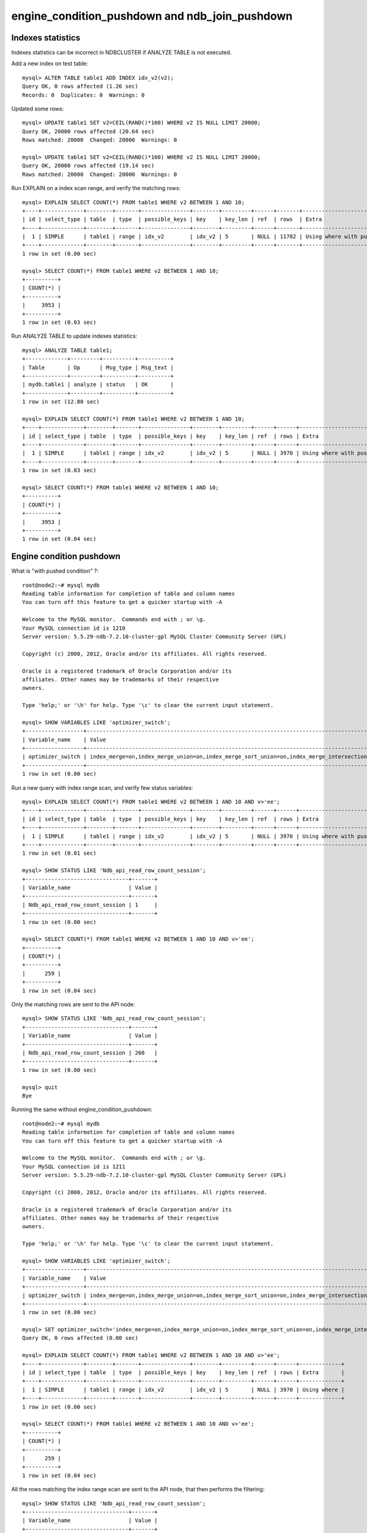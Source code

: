====
engine_condition_pushdown and ndb_join_pushdown
====


Indexes statistics
====

Indexes statistics can be incorrect in NDBCLUSTER if ANALYZE TABLE is not executed.


Add a new index on test table::
  
  mysql> ALTER TABLE table1 ADD INDEX idx_v2(v2);
  Query OK, 0 rows affected (1.26 sec)
  Records: 0  Duplicates: 0  Warnings: 0

Updated some rows::
  
  mysql> UPDATE table1 SET v2=CEIL(RAND()*100) WHERE v2 IS NULL LIMIT 20000;
  Query OK, 20000 rows affected (20.64 sec)
  Rows matched: 20000  Changed: 20000  Warnings: 0
  
  mysql> UPDATE table1 SET v2=CEIL(RAND()*100) WHERE v2 IS NULL LIMIT 20000;
  Query OK, 20000 rows affected (19.14 sec)
  Rows matched: 20000  Changed: 20000  Warnings: 0

Run EXPLAIN on a index scan range, and verify the matching rows::
  
  mysql> EXPLAIN SELECT COUNT(*) FROM table1 WHERE v2 BETWEEN 1 AND 10;
  +----+-------------+--------+-------+---------------+--------+---------+------+-------+-----------------------------------+
  | id | select_type | table  | type  | possible_keys | key    | key_len | ref  | rows  | Extra                             |
  +----+-------------+--------+-------+---------------+--------+---------+------+-------+-----------------------------------+
  |  1 | SIMPLE      | table1 | range | idx_v2        | idx_v2 | 5       | NULL | 11782 | Using where with pushed condition |
  +----+-------------+--------+-------+---------------+--------+---------+------+-------+-----------------------------------+
  1 row in set (0.00 sec)
  
  mysql> SELECT COUNT(*) FROM table1 WHERE v2 BETWEEN 1 AND 10;
  +----------+
  | COUNT(*) |
  +----------+
  |     3953 |
  +----------+
  1 row in set (0.03 sec)

Run ANALYZE TABLE to update indexes statistics::
  
  mysql> ANALYZE TABLE table1;
  +-------------+---------+----------+----------+
  | Table       | Op      | Msg_type | Msg_text |
  +-------------+---------+----------+----------+
  | mydb.table1 | analyze | status   | OK       |
  +-------------+---------+----------+----------+
  1 row in set (12.80 sec)
  
  mysql> EXPLAIN SELECT COUNT(*) FROM table1 WHERE v2 BETWEEN 1 AND 10;
  +----+-------------+--------+-------+---------------+--------+---------+------+------+-----------------------------------+
  | id | select_type | table  | type  | possible_keys | key    | key_len | ref  | rows | Extra                             |
  +----+-------------+--------+-------+---------------+--------+---------+------+------+-----------------------------------+
  |  1 | SIMPLE      | table1 | range | idx_v2        | idx_v2 | 5       | NULL | 3970 | Using where with pushed condition |
  +----+-------------+--------+-------+---------------+--------+---------+------+------+-----------------------------------+
  1 row in set (0.03 sec)
  
  mysql> SELECT COUNT(*) FROM table1 WHERE v2 BETWEEN 1 AND 10;
  +----------+
  | COUNT(*) |
  +----------+
  |     3953 |
  +----------+
  1 row in set (0.04 sec)



Engine condition pushdown
====


What is "with pushed condition" ?::
  
  root@node2:~# mysql mydb
  Reading table information for completion of table and column names
  You can turn off this feature to get a quicker startup with -A
  
  Welcome to the MySQL monitor.  Commands end with ; or \g.
  Your MySQL connection id is 1210
  Server version: 5.5.29-ndb-7.2.10-cluster-gpl MySQL Cluster Community Server (GPL)
  
  Copyright (c) 2000, 2012, Oracle and/or its affiliates. All rights reserved.
  
  Oracle is a registered trademark of Oracle Corporation and/or its
  affiliates. Other names may be trademarks of their respective
  owners.
  
  Type 'help;' or '\h' for help. Type '\c' to clear the current input statement.
  
  mysql> SHOW VARIABLES LIKE 'optimizer_switch';
  +------------------+------------------------------------------------------------------------------------------------------------------------+
  | Variable_name    | Value                                                                                                                  |
  +------------------+------------------------------------------------------------------------------------------------------------------------+
  | optimizer_switch | index_merge=on,index_merge_union=on,index_merge_sort_union=on,index_merge_intersection=on,engine_condition_pushdown=on |
  +------------------+------------------------------------------------------------------------------------------------------------------------+
  1 row in set (0.00 sec)

Run a new query with index range scan, and verify few status variables::
  
  mysql> EXPLAIN SELECT COUNT(*) FROM table1 WHERE v2 BETWEEN 1 AND 10 AND v>'ee';
  +----+-------------+--------+-------+---------------+--------+---------+------+------+-----------------------------------+
  | id | select_type | table  | type  | possible_keys | key    | key_len | ref  | rows | Extra                             |
  +----+-------------+--------+-------+---------------+--------+---------+------+------+-----------------------------------+
  |  1 | SIMPLE      | table1 | range | idx_v2        | idx_v2 | 5       | NULL | 3970 | Using where with pushed condition |
  +----+-------------+--------+-------+---------------+--------+---------+------+------+-----------------------------------+
  1 row in set (0.01 sec)
  
  mysql> SHOW STATUS LIKE 'Ndb_api_read_row_count_session';
  +--------------------------------+-------+
  | Variable_name                  | Value |
  +--------------------------------+-------+
  | Ndb_api_read_row_count_session | 1     |
  +--------------------------------+-------+
  1 row in set (0.00 sec)
  
  mysql> SELECT COUNT(*) FROM table1 WHERE v2 BETWEEN 1 AND 10 AND v>'ee';
  +----------+
  | COUNT(*) |
  +----------+
  |      259 |
  +----------+
  1 row in set (0.04 sec)

Only the matching rows are sent to the API node::
  
  mysql> SHOW STATUS LIKE 'Ndb_api_read_row_count_session';
  +--------------------------------+-------+
  | Variable_name                  | Value |
  +--------------------------------+-------+
  | Ndb_api_read_row_count_session | 260   |
  +--------------------------------+-------+
  1 row in set (0.00 sec)
  
  mysql> quit
  Bye

Running the same without engine_condition_pushdown::

  root@node2:~# mysql mydb
  Reading table information for completion of table and column names
  You can turn off this feature to get a quicker startup with -A
  
  Welcome to the MySQL monitor.  Commands end with ; or \g.
  Your MySQL connection id is 1211
  Server version: 5.5.29-ndb-7.2.10-cluster-gpl MySQL Cluster Community Server (GPL)
  
  Copyright (c) 2000, 2012, Oracle and/or its affiliates. All rights reserved.
  
  Oracle is a registered trademark of Oracle Corporation and/or its
  affiliates. Other names may be trademarks of their respective
  owners.
  
  Type 'help;' or '\h' for help. Type '\c' to clear the current input statement.
  
  mysql> SHOW VARIABLES LIKE 'optimizer_switch';
  +------------------+------------------------------------------------------------------------------------------------------------------------+
  | Variable_name    | Value                                                                                                                  |
  +------------------+------------------------------------------------------------------------------------------------------------------------+
  | optimizer_switch | index_merge=on,index_merge_union=on,index_merge_sort_union=on,index_merge_intersection=on,engine_condition_pushdown=on |
  +------------------+------------------------------------------------------------------------------------------------------------------------+
  1 row in set (0.00 sec)
  
  mysql> SET optimizer_switch='index_merge=on,index_merge_union=on,index_merge_sort_union=on,index_merge_intersection=on,engine_condition_pushdown=off';
  Query OK, 0 rows affected (0.00 sec)
  
  mysql> EXPLAIN SELECT COUNT(*) FROM table1 WHERE v2 BETWEEN 1 AND 10 AND v>'ee';
  +----+-------------+--------+-------+---------------+--------+---------+------+------+-------------+
  | id | select_type | table  | type  | possible_keys | key    | key_len | ref  | rows | Extra       |
  +----+-------------+--------+-------+---------------+--------+---------+------+------+-------------+
  |  1 | SIMPLE      | table1 | range | idx_v2        | idx_v2 | 5       | NULL | 3970 | Using where |
  +----+-------------+--------+-------+---------------+--------+---------+------+------+-------------+
  1 row in set (0.00 sec)
  
  mysql> SELECT COUNT(*) FROM table1 WHERE v2 BETWEEN 1 AND 10 AND v>'ee';
  +----------+
  | COUNT(*) |
  +----------+
  |      259 |
  +----------+
  1 row in set (0.04 sec)

All the rows matching the index range scan are sent to the API node, that then performs the filtering::
  
  mysql> SHOW STATUS LIKE 'Ndb_api_read_row_count_session';
  +--------------------------------+-------+
  | Variable_name                  | Value |
  +--------------------------------+-------+
  | Ndb_api_read_row_count_session | 3954  |
  +--------------------------------+-------+
  1 row in set (0.00 sec)
 



ndb_join_pushdown
====

The follow is an example of how joins are executed in NDB::
  
  root@node2:~# mysql mydb
  Reading table information for completion of table and column names
  You can turn off this feature to get a quicker startup with -A
  
  Welcome to the MySQL monitor.  Commands end with ; or \g.
  Your MySQL connection id is 1215
  Server version: 5.5.29-ndb-7.2.10-cluster-gpl MySQL Cluster Community Server (GPL)
  
  Copyright (c) 2000, 2012, Oracle and/or its affiliates. All rights reserved.
  
  Oracle is a registered trademark of Oracle Corporation and/or its
  affiliates. Other names may be trademarks of their respective
  owners.
  
  Type 'help;' or '\h' for help. Type '\c' to clear the current input statement.
  
  mysql> EXPLAIN SELECT COUNT(*) FROM table1 t1 JOIN table1 t2 ON t1.v2=t2.v2 WHERE t1.v2 BETWEEN 1 AND 5 AND t2.v > 'ee';
  +----+-------------+-------+-------+---------------+--------+---------+------------+------+-------------------------------------------------------------------+
  | id | select_type | table | type  | possible_keys | key    | key_len | ref        | rows | Extra                                                             |
  +----+-------------+-------+-------+---------------+--------+---------+------------+------+-------------------------------------------------------------------+
  |  1 | SIMPLE      | t1    | range | idx_v2        | idx_v2 | 5       | NULL       | 2042 | Parent of 2 pushed join@1; Using where with pushed condition      |
  |  1 | SIMPLE      | t2    | ref   | idx_v2        | idx_v2 | 5       | mydb.t1.v2 | 2353 | Child of 't1' in pushed join@1; Using where with pushed condition |
  +----+-------------+-------+-------+---------------+--------+---------+------------+------+-------------------------------------------------------------------+
  2 rows in set (0.01 sec)
  
  mysql> SHOW VARIABLES LIKE 'optimizer_switch';
  +------------------+------------------------------------------------------------------------------------------------------------------------+
  | Variable_name    | Value                                                                                                                  |
  +------------------+------------------------------------------------------------------------------------------------------------------------+
  | optimizer_switch | index_merge=on,index_merge_union=on,index_merge_sort_union=on,index_merge_intersection=on,engine_condition_pushdown=on |
  +------------------+------------------------------------------------------------------------------------------------------------------------+
  1 row in set (0.00 sec)
  
  mysql> SHOW VARIABLES LIKE 'ndb_join_pushdown';
  +-------------------+-------+
  | Variable_name     | Value |
  +-------------------+-------+
  | ndb_join_pushdown | ON    |
  +-------------------+-------+
  1 row in set (0.00 sec)

To fully understand the effect of engine_condition_pushdown and ndb_join_pushdown, we now disable them::
 
  mysql> SET optimizer_switch='index_merge=on,index_merge_union=on,index_merge_sort_union=on,index_merge_intersection=on,engine_condition_pushdown=off';
  Query OK, 0 rows affected (0.00 sec)
  
  mysql> SET ndb_join_pushdown=OFF;
  Query OK, 0 rows affected (0.00 sec)
  
  mysql> EXPLAIN SELECT COUNT(*) FROM table1 t1 JOIN table1 t2 ON t1.v2=t2.v2 WHERE t1.v2 BETWEEN 1 AND 5 AND t2.v > 'ee';
  +----+-------------+-------+-------+---------------+--------+---------+------------+------+-------------+
  | id | select_type | table | type  | possible_keys | key    | key_len | ref        | rows | Extra       |
  +----+-------------+-------+-------+---------------+--------+---------+------------+------+-------------+
  |  1 | SIMPLE      | t1    | range | idx_v2        | idx_v2 | 5       | NULL       | 2042 | Using where |
  |  1 | SIMPLE      | t2    | ref   | idx_v2        | idx_v2 | 5       | mydb.t1.v2 | 2353 | Using where |
  +----+-------------+-------+-------+---------------+--------+---------+------------+------+-------------+
  2 rows in set (0.00 sec)
  
  mysql> SHOW STATUS LIKE 'Ndb_api_read_row_count_session';
  +--------------------------------+-------+
  | Variable_name                  | Value |
  +--------------------------------+-------+
  | Ndb_api_read_row_count_session | 1     |
  +--------------------------------+-------+
  1 row in set (0.00 sec)
  
  mysql> SELECT COUNT(*) FROM table1 t1 JOIN table1 t2 ON t1.v2=t2.v2 WHERE t1.v2 BETWEEN 1 AND 5 AND t2.v > 'ee';
  +----------+
  | COUNT(*) |
  +----------+
  |    50783 |
  +----------+
  1 row in set (9.03 sec)
    
  mysql> SHOW STATUS LIKE 'Ndb_api_read_row_count_session';
  +--------------------------------+--------+
  | Variable_name                  | Value  |
  +--------------------------------+--------+
  | Ndb_api_read_row_count_session | 810981 |
  +--------------------------------+--------+
  1 row in set (0.00 sec)
   
  mysql> quit
  Bye

Conclusion: the join matches ~51k rows, but ~811k rows are sent to the API node, where the filtering is performed.


Performing the same join, but with engine_condition_pushdown and ndb_join_pushdown enabled::
  
  root@node2:~# mysql mydb
  Reading table information for completion of table and column names
  You can turn off this feature to get a quicker startup with -A
  
  Welcome to the MySQL monitor.  Commands end with ; or \g.
  Your MySQL connection id is 1217
  Server version: 5.5.29-ndb-7.2.10-cluster-gpl MySQL Cluster Community Server (GPL)
  
  Copyright (c) 2000, 2012, Oracle and/or its affiliates. All rights reserved.
  
  Oracle is a registered trademark of Oracle Corporation and/or its
  affiliates. Other names may be trademarks of their respective
  owners.
    
  Type 'help;' or '\h' for help. Type '\c' to clear the current input statement.
  
  mysql> EXPLAIN SELECT COUNT(*) FROM table1 t1 JOIN table1 t2 ON t1.v2=t2.v2 WHERE t1.v2 BETWEEN 1 AND 5 AND t2.v > 'ee';
  +----+-------------+-------+-------+---------------+--------+---------+------------+------+-------------------------------------------------------------------+
  | id | select_type | table | type  | possible_keys | key    | key_len | ref        | rows | Extra                                                             |
  +----+-------------+-------+-------+---------------+--------+---------+------------+------+-------------------------------------------------------------------+
  |  1 | SIMPLE      | t1    | range | idx_v2        | idx_v2 | 5       | NULL       | 2042 | Parent of 2 pushed join@1; Using where with pushed condition      |
  |  1 | SIMPLE      | t2    | ref   | idx_v2        | idx_v2 | 5       | mydb.t1.v2 | 2353 | Child of 't1' in pushed join@1; Using where with pushed condition |
  +----+-------------+-------+-------+---------------+--------+---------+------------+------+-------------------------------------------------------------------+
  2 rows in set (0.00 sec)
  
  mysql> SHOW STATUS LIKE 'Ndb_api_read_row_count_session';
  +--------------------------------+-------+
  | Variable_name                  | Value |
  +--------------------------------+-------+
  | Ndb_api_read_row_count_session | 1     |
  +--------------------------------+-------+
  1 row in set (0.00 sec)
  
  mysql> SELECT COUNT(*) FROM table1 t1 JOIN table1 t2 ON t1.v2=t2.v2 WHERE t1.v2 BETWEEN 1 AND 5 AND t2.v > 'ee';
  +----------+
  | COUNT(*) |
  +----------+
  |    50783 |
  +----------+
  1 row in set (5.51 sec)
  
  mysql> SHOW STATUS LIKE 'Ndb_api_read_row_count_session';
  +--------------------------------+-------+
  | Variable_name                  | Value |
  +--------------------------------+-------+
  | Ndb_api_read_row_count_session | 52793 |
  +--------------------------------+-------+
  1 row in set (0.00 sec)

Conclusion: with engine_condition_pushdown and ndb_join_pushdown enabled, filtering and join is performed on the Data Node and not on the API Node.

Note: a lot of limitation applies to both engine_condition_pushdown and ndb_join_pushdown.

